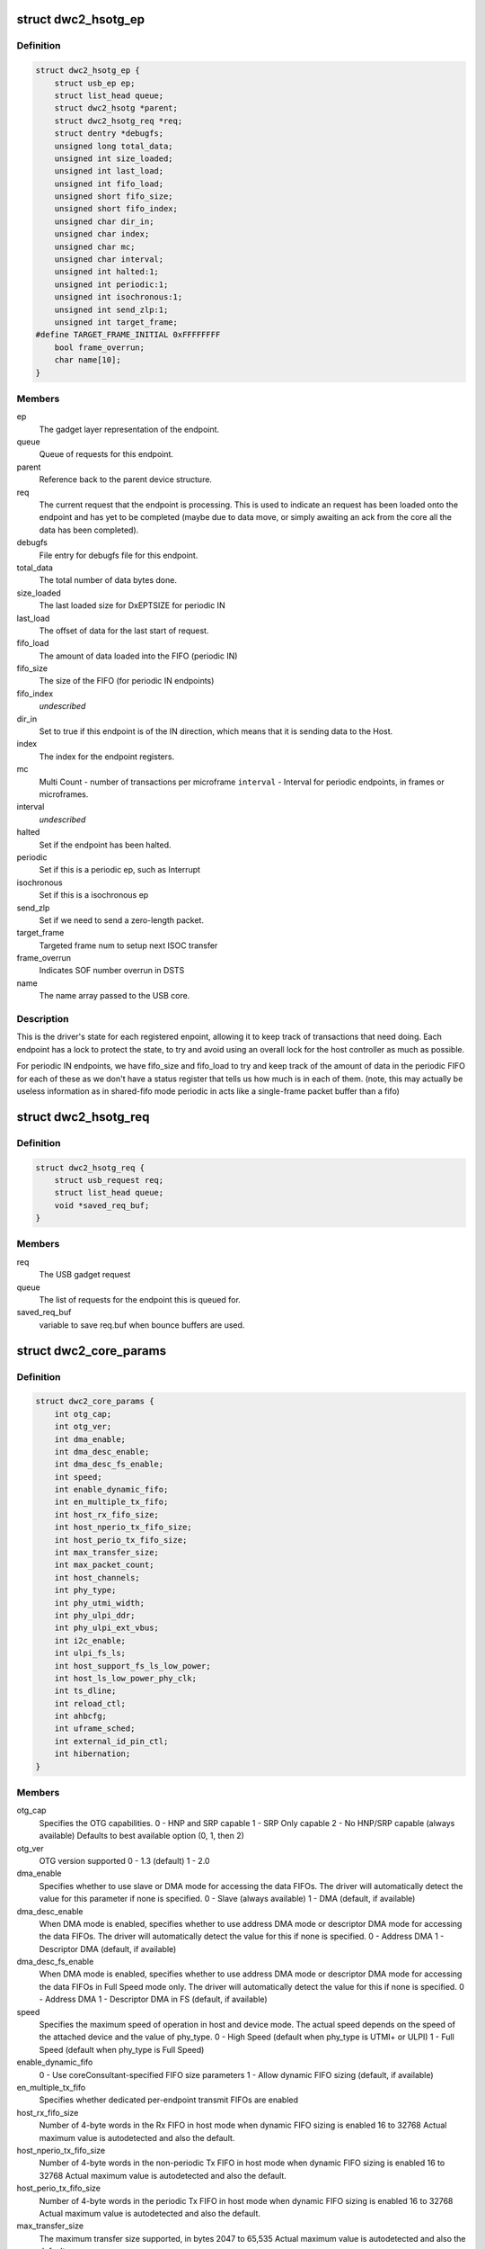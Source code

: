 .. -*- coding: utf-8; mode: rst -*-
.. src-file: drivers/usb/dwc2/core.h

.. _`dwc2_hsotg_ep`:

struct dwc2_hsotg_ep
====================

.. c:type:: struct dwc2_hsotg_ep

    driver endpoint definition.

.. _`dwc2_hsotg_ep.definition`:

Definition
----------

.. code-block:: c

    struct dwc2_hsotg_ep {
        struct usb_ep ep;
        struct list_head queue;
        struct dwc2_hsotg *parent;
        struct dwc2_hsotg_req *req;
        struct dentry *debugfs;
        unsigned long total_data;
        unsigned int size_loaded;
        unsigned int last_load;
        unsigned int fifo_load;
        unsigned short fifo_size;
        unsigned short fifo_index;
        unsigned char dir_in;
        unsigned char index;
        unsigned char mc;
        unsigned char interval;
        unsigned int halted:1;
        unsigned int periodic:1;
        unsigned int isochronous:1;
        unsigned int send_zlp:1;
        unsigned int target_frame;
    #define TARGET_FRAME_INITIAL 0xFFFFFFFF
        bool frame_overrun;
        char name[10];
    }

.. _`dwc2_hsotg_ep.members`:

Members
-------

ep
    The gadget layer representation of the endpoint.

queue
    Queue of requests for this endpoint.

parent
    Reference back to the parent device structure.

req
    The current request that the endpoint is processing. This is
    used to indicate an request has been loaded onto the endpoint
    and has yet to be completed (maybe due to data move, or simply
    awaiting an ack from the core all the data has been completed).

debugfs
    File entry for debugfs file for this endpoint.

total_data
    The total number of data bytes done.

size_loaded
    The last loaded size for DxEPTSIZE for periodic IN

last_load
    The offset of data for the last start of request.

fifo_load
    The amount of data loaded into the FIFO (periodic IN)

fifo_size
    The size of the FIFO (for periodic IN endpoints)

fifo_index
    *undescribed*

dir_in
    Set to true if this endpoint is of the IN direction, which
    means that it is sending data to the Host.

index
    The index for the endpoint registers.

mc
    Multi Count - number of transactions per microframe
    \ ``interval``\  - Interval for periodic endpoints, in frames or microframes.

interval
    *undescribed*

halted
    Set if the endpoint has been halted.

periodic
    Set if this is a periodic ep, such as Interrupt

isochronous
    Set if this is a isochronous ep

send_zlp
    Set if we need to send a zero-length packet.

target_frame
    Targeted frame num to setup next ISOC transfer

frame_overrun
    Indicates SOF number overrun in DSTS

name
    The name array passed to the USB core.

.. _`dwc2_hsotg_ep.description`:

Description
-----------

This is the driver's state for each registered enpoint, allowing it
to keep track of transactions that need doing. Each endpoint has a
lock to protect the state, to try and avoid using an overall lock
for the host controller as much as possible.

For periodic IN endpoints, we have fifo_size and fifo_load to try
and keep track of the amount of data in the periodic FIFO for each
of these as we don't have a status register that tells us how much
is in each of them. (note, this may actually be useless information
as in shared-fifo mode periodic in acts like a single-frame packet
buffer than a fifo)

.. _`dwc2_hsotg_req`:

struct dwc2_hsotg_req
=====================

.. c:type:: struct dwc2_hsotg_req

    data transfer request

.. _`dwc2_hsotg_req.definition`:

Definition
----------

.. code-block:: c

    struct dwc2_hsotg_req {
        struct usb_request req;
        struct list_head queue;
        void *saved_req_buf;
    }

.. _`dwc2_hsotg_req.members`:

Members
-------

req
    The USB gadget request

queue
    The list of requests for the endpoint this is queued for.

saved_req_buf
    variable to save req.buf when bounce buffers are used.

.. _`dwc2_core_params`:

struct dwc2_core_params
=======================

.. c:type:: struct dwc2_core_params

    Parameters for configuring the core

.. _`dwc2_core_params.definition`:

Definition
----------

.. code-block:: c

    struct dwc2_core_params {
        int otg_cap;
        int otg_ver;
        int dma_enable;
        int dma_desc_enable;
        int dma_desc_fs_enable;
        int speed;
        int enable_dynamic_fifo;
        int en_multiple_tx_fifo;
        int host_rx_fifo_size;
        int host_nperio_tx_fifo_size;
        int host_perio_tx_fifo_size;
        int max_transfer_size;
        int max_packet_count;
        int host_channels;
        int phy_type;
        int phy_utmi_width;
        int phy_ulpi_ddr;
        int phy_ulpi_ext_vbus;
        int i2c_enable;
        int ulpi_fs_ls;
        int host_support_fs_ls_low_power;
        int host_ls_low_power_phy_clk;
        int ts_dline;
        int reload_ctl;
        int ahbcfg;
        int uframe_sched;
        int external_id_pin_ctl;
        int hibernation;
    }

.. _`dwc2_core_params.members`:

Members
-------

otg_cap
    Specifies the OTG capabilities.
    0 - HNP and SRP capable
    1 - SRP Only capable
    2 - No HNP/SRP capable (always available)
    Defaults to best available option (0, 1, then 2)

otg_ver
    OTG version supported
    0 - 1.3 (default)
    1 - 2.0

dma_enable
    Specifies whether to use slave or DMA mode for accessing
    the data FIFOs. The driver will automatically detect the
    value for this parameter if none is specified.
    0 - Slave (always available)
    1 - DMA (default, if available)

dma_desc_enable
    When DMA mode is enabled, specifies whether to use
    address DMA mode or descriptor DMA mode for accessing
    the data FIFOs. The driver will automatically detect the
    value for this if none is specified.
    0 - Address DMA
    1 - Descriptor DMA (default, if available)

dma_desc_fs_enable
    When DMA mode is enabled, specifies whether to use
    address DMA mode or descriptor DMA mode for accessing
    the data FIFOs in Full Speed mode only. The driver
    will automatically detect the value for this if none is
    specified.
    0 - Address DMA
    1 - Descriptor DMA in FS (default, if available)

speed
    Specifies the maximum speed of operation in host and
    device mode. The actual speed depends on the speed of
    the attached device and the value of phy_type.
    0 - High Speed
    (default when phy_type is UTMI+ or ULPI)
    1 - Full Speed
    (default when phy_type is Full Speed)

enable_dynamic_fifo
    0 - Use coreConsultant-specified FIFO size parameters
    1 - Allow dynamic FIFO sizing (default, if available)

en_multiple_tx_fifo
    Specifies whether dedicated per-endpoint transmit FIFOs
    are enabled

host_rx_fifo_size
    Number of 4-byte words in the Rx FIFO in host mode when
    dynamic FIFO sizing is enabled
    16 to 32768
    Actual maximum value is autodetected and also
    the default.

host_nperio_tx_fifo_size
    Number of 4-byte words in the non-periodic Tx FIFO
    in host mode when dynamic FIFO sizing is enabled
    16 to 32768
    Actual maximum value is autodetected and also
    the default.

host_perio_tx_fifo_size
    Number of 4-byte words in the periodic Tx FIFO in
    host mode when dynamic FIFO sizing is enabled
    16 to 32768
    Actual maximum value is autodetected and also
    the default.

max_transfer_size
    The maximum transfer size supported, in bytes
    2047 to 65,535
    Actual maximum value is autodetected and also
    the default.

max_packet_count
    The maximum number of packets in a transfer
    15 to 511
    Actual maximum value is autodetected and also
    the default.

host_channels
    The number of host channel registers to use
    1 to 16
    Actual maximum value is autodetected and also
    the default.

phy_type
    Specifies the type of PHY interface to use. By default,
    the driver will automatically detect the phy_type.
    0 - Full Speed Phy
    1 - UTMI+ Phy
    2 - ULPI Phy
    Defaults to best available option (2, 1, then 0)

phy_utmi_width
    Specifies the UTMI+ Data Width (in bits). This parameter
    is applicable for a phy_type of UTMI+ or ULPI. (For a
    ULPI phy_type, this parameter indicates the data width
    between the MAC and the ULPI Wrapper.) Also, this
    parameter is applicable only if the OTG_HSPHY_WIDTH cC
    parameter was set to "8 and 16 bits", meaning that the
    core has been configured to work at either data path
    width.
    8 or 16 (default 16 if available)

phy_ulpi_ddr
    Specifies whether the ULPI operates at double or single
    data rate. This parameter is only applicable if phy_type
    is ULPI.
    0 - single data rate ULPI interface with 8 bit wide
    data bus (default)
    1 - double data rate ULPI interface with 4 bit wide
    data bus

phy_ulpi_ext_vbus
    For a ULPI phy, specifies whether to use the internal or
    external supply to drive the VBus
    0 - Internal supply (default)
    1 - External supply

i2c_enable
    Specifies whether to use the I2Cinterface for a full
    speed PHY. This parameter is only applicable if phy_type
    is FS.
    0 - No (default)
    1 - Yes

ulpi_fs_ls
    Make ULPI phy operate in FS/LS mode only
    0 - No (default)
    1 - Yes

host_support_fs_ls_low_power
    Specifies whether low power mode is supported
    when attached to a Full Speed or Low Speed device in
    host mode.
    0 - Don't support low power mode (default)
    1 - Support low power mode

host_ls_low_power_phy_clk
    Specifies the PHY clock rate in low power mode
    when connected to a Low Speed device in host
    mode. This parameter is applicable only if
    host_support_fs_ls_low_power is enabled.
    0 - 48 MHz
    (default when phy_type is UTMI+ or ULPI)
    1 - 6 MHz
    (default when phy_type is Full Speed)

ts_dline
    Enable Term Select Dline pulsing
    0 - No (default)
    1 - Yes

reload_ctl
    Allow dynamic reloading of HFIR register during runtime
    0 - No (default for core < 2.92a)
    1 - Yes (default for core >= 2.92a)

ahbcfg
    This field allows the default value of the GAHBCFG
    register to be overridden
    -1         - GAHBCFG value will be set to 0x06
    (INCR4, default)
    all others - GAHBCFG value will be overridden with
    this value
    Not all bits can be controlled like this, the
    bits defined by GAHBCFG_CTRL_MASK are controlled
    by the driver and are ignored in this
    configuration value.

uframe_sched
    True to enable the microframe scheduler

external_id_pin_ctl
    Specifies whether ID pin is handled externally.
    Disable CONIDSTSCHNG controller interrupt in such
    case.
    0 - No (default)
    1 - Yes

hibernation
    Specifies whether the controller support hibernation.
    If hibernation is enabled, the controller will enter
    hibernation in both peripheral and host mode when
    needed.
    0 - No (default)
    1 - Yes

.. _`dwc2_core_params.description`:

Description
-----------

The following parameters may be specified when starting the module. These
parameters define how the DWC_otg controller should be configured. A
value of -1 (or any other out of range value) for any parameter means
to read the value from hardware (if possible) or use the builtin
default described above.

.. _`dwc2_hw_params`:

struct dwc2_hw_params
=====================

.. c:type:: struct dwc2_hw_params

    Autodetected parameters.

.. _`dwc2_hw_params.definition`:

Definition
----------

.. code-block:: c

    struct dwc2_hw_params {
        unsigned op_mode:3;
        unsigned arch:2;
        unsigned dma_desc_enable:1;
        unsigned dma_desc_fs_enable:1;
        unsigned enable_dynamic_fifo:1;
        unsigned en_multiple_tx_fifo:1;
        unsigned host_rx_fifo_size:16;
        unsigned host_nperio_tx_fifo_size:16;
        unsigned dev_nperio_tx_fifo_size:16;
        unsigned host_perio_tx_fifo_size:16;
        unsigned nperio_tx_q_depth:3;
        unsigned host_perio_tx_q_depth:3;
        unsigned dev_token_q_depth:5;
        unsigned max_transfer_size:26;
        unsigned max_packet_count:11;
        unsigned host_channels:5;
        unsigned hs_phy_type:2;
        unsigned fs_phy_type:2;
        unsigned i2c_enable:1;
        unsigned num_dev_ep:4;
        unsigned num_dev_perio_in_ep:4;
        unsigned total_fifo_size:16;
        unsigned power_optimized:1;
        unsigned utmi_phy_data_width:2;
        u32 snpsid;
        u32 dev_ep_dirs;
    }

.. _`dwc2_hw_params.members`:

Members
-------

op_mode
    *undescribed*

arch
    *undescribed*

dma_desc_enable
    *undescribed*

dma_desc_fs_enable
    *undescribed*

enable_dynamic_fifo
    *undescribed*

en_multiple_tx_fifo
    *undescribed*

host_rx_fifo_size
    *undescribed*

host_nperio_tx_fifo_size
    *undescribed*

dev_nperio_tx_fifo_size
    *undescribed*

host_perio_tx_fifo_size
    *undescribed*

nperio_tx_q_depth
    *undescribed*

host_perio_tx_q_depth
    *undescribed*

dev_token_q_depth
    *undescribed*

max_transfer_size
    *undescribed*

max_packet_count
    *undescribed*

host_channels
    *undescribed*

hs_phy_type
    *undescribed*

fs_phy_type
    *undescribed*

i2c_enable
    *undescribed*

num_dev_ep
    *undescribed*

num_dev_perio_in_ep
    *undescribed*

total_fifo_size
    Total internal RAM for FIFOs (bytes)
    \ ``utmi_phy_data_width``\  UTMI+ PHY data width
    0 - 8 bits
    1 - 16 bits
    2 - 8 or 16 bits

power_optimized
    *undescribed*

utmi_phy_data_width
    *undescribed*

snpsid
    Value from SNPSID register

dev_ep_dirs
    Direction of device endpoints (GHWCFG1)

.. _`dwc2_hw_params.description`:

Description
-----------

These parameters are the various parameters read from hardware
registers during initialization. They typically contain the best
supported or maximum value that can be configured in the
corresponding dwc2_core_params value.

The values that are not in dwc2_core_params are documented below.

\ ``op_mode``\              Mode of Operation
0 - HNP- and SRP-Capable OTG (Host & Device)
1 - SRP-Capable OTG (Host & Device)
2 - Non-HNP and Non-SRP Capable OTG (Host & Device)
3 - SRP-Capable Device
4 - Non-OTG Device
5 - SRP-Capable Host
6 - Non-OTG Host
\ ``arch``\                 Architecture
0 - Slave only
1 - External DMA
2 - Internal DMA
\ ``power_optimized``\      Are power optimizations enabled?
\ ``num_dev_ep``\           Number of device endpoints available
\ ``num_dev_perio_in_ep``\  Number of device periodic IN endpoints
available
\ ``dev_token_q_depth``\    Device Mode IN Token Sequence Learning Queue
Depth
0 to 30
\ ``host_perio_tx_q_depth``\ 
Host Mode Periodic Request Queue Depth
2, 4 or 8
\ ``nperio_tx_q_depth``\ 
Non-Periodic Request Queue Depth
2, 4 or 8
\ ``hs_phy_type``\          High-speed PHY interface type
0 - High-speed interface not supported
1 - UTMI+
2 - ULPI
3 - UTMI+ and ULPI
\ ``fs_phy_type``\          Full-speed PHY interface type
0 - Full speed interface not supported
1 - Dedicated full speed interface
2 - FS pins shared with UTMI+ pins
3 - FS pins shared with ULPI pins

.. _`dwc2_gregs_backup`:

struct dwc2_gregs_backup
========================

.. c:type:: struct dwc2_gregs_backup

    Holds global registers state before entering partial power down

.. _`dwc2_gregs_backup.definition`:

Definition
----------

.. code-block:: c

    struct dwc2_gregs_backup {
        u32 gotgctl;
        u32 gintmsk;
        u32 gahbcfg;
        u32 gusbcfg;
        u32 grxfsiz;
        u32 gnptxfsiz;
        u32 gi2cctl;
        u32 hptxfsiz;
        u32 pcgcctl;
        u32 gdfifocfg;
        u32 dtxfsiz[MAX_EPS_CHANNELS];
        u32 gpwrdn;
        bool valid;
    }

.. _`dwc2_gregs_backup.members`:

Members
-------

gotgctl
    Backup of GOTGCTL register

gintmsk
    Backup of GINTMSK register

gahbcfg
    Backup of GAHBCFG register

gusbcfg
    Backup of GUSBCFG register

grxfsiz
    Backup of GRXFSIZ register

gnptxfsiz
    Backup of GNPTXFSIZ register

gi2cctl
    Backup of GI2CCTL register

hptxfsiz
    Backup of HPTXFSIZ register

pcgcctl
    *undescribed*

gdfifocfg
    Backup of GDFIFOCFG register

dtxfsiz
    Backup of DTXFSIZ registers for each endpoint

gpwrdn
    Backup of GPWRDN register

valid
    *undescribed*

.. _`dwc2_dregs_backup`:

struct dwc2_dregs_backup
========================

.. c:type:: struct dwc2_dregs_backup

    Holds device registers state before entering partial power down

.. _`dwc2_dregs_backup.definition`:

Definition
----------

.. code-block:: c

    struct dwc2_dregs_backup {
        u32 dcfg;
        u32 dctl;
        u32 daintmsk;
        u32 diepmsk;
        u32 doepmsk;
        u32 diepctl[MAX_EPS_CHANNELS];
        u32 dieptsiz[MAX_EPS_CHANNELS];
        u32 diepdma[MAX_EPS_CHANNELS];
        u32 doepctl[MAX_EPS_CHANNELS];
        u32 doeptsiz[MAX_EPS_CHANNELS];
        u32 doepdma[MAX_EPS_CHANNELS];
        bool valid;
    }

.. _`dwc2_dregs_backup.members`:

Members
-------

dcfg
    Backup of DCFG register

dctl
    Backup of DCTL register

daintmsk
    Backup of DAINTMSK register

diepmsk
    Backup of DIEPMSK register

doepmsk
    Backup of DOEPMSK register

diepctl
    Backup of DIEPCTL register

dieptsiz
    Backup of DIEPTSIZ register

diepdma
    Backup of DIEPDMA register

doepctl
    Backup of DOEPCTL register

doeptsiz
    Backup of DOEPTSIZ register

doepdma
    Backup of DOEPDMA register

valid
    *undescribed*

.. _`dwc2_hregs_backup`:

struct dwc2_hregs_backup
========================

.. c:type:: struct dwc2_hregs_backup

    Holds host registers state before entering partial power down

.. _`dwc2_hregs_backup.definition`:

Definition
----------

.. code-block:: c

    struct dwc2_hregs_backup {
        u32 hcfg;
        u32 haintmsk;
        u32 hcintmsk[MAX_EPS_CHANNELS];
        u32 hprt0;
        u32 hfir;
        bool valid;
    }

.. _`dwc2_hregs_backup.members`:

Members
-------

hcfg
    Backup of HCFG register

haintmsk
    Backup of HAINTMSK register

hcintmsk
    Backup of HCINTMSK register

hprt0
    *undescribed*

hfir
    Backup of HFIR register

valid
    *undescribed*

.. _`dwc2_hsotg`:

struct dwc2_hsotg
=================

.. c:type:: struct dwc2_hsotg

    Holds the state of the driver, including the non-periodic and periodic schedules

.. _`dwc2_hsotg.definition`:

Definition
----------

.. code-block:: c

    struct dwc2_hsotg {
        struct device *dev;
        void __iomem *regs;
        struct dwc2_hw_params hw_params;
        struct dwc2_core_params *core_params;
        enum usb_otg_state op_state;
        enum usb_dr_mode dr_mode;
        unsigned int hcd_enabled:1;
        unsigned int gadget_enabled:1;
        unsigned int ll_hw_enabled:1;
        struct phy *phy;
        struct usb_phy *uphy;
        struct dwc2_hsotg_plat *plat;
        struct regulator_bulk_data supplies[ARRAY_SIZE(dwc2_hsotg_supply_names)];
        u32 phyif;
        spinlock_t lock;
        void *priv;
        int irq;
        struct clk *clk;
        struct reset_control *reset;
        unsigned int queuing_high_bandwidth:1;
        unsigned int srp_success:1;
        struct workqueue_struct *wq_otg;
        struct work_struct wf_otg;
        struct timer_list wkp_timer;
        enum dwc2_lx_state lx_state;
        struct dwc2_gregs_backup gr_backup;
        struct dwc2_dregs_backup dr_backup;
        struct dwc2_hregs_backup hr_backup;
        struct dentry *debug_root;
        struct debugfs_regset32 *regset;
    #define DWC2_CORE_REV_2_71a 0x4f54271a
    #define DWC2_CORE_REV_2_90a 0x4f54290a
    #define DWC2_CORE_REV_2_92a 0x4f54292a
    #define DWC2_CORE_REV_2_94a 0x4f54294a
    #define DWC2_CORE_REV_3_00a 0x4f54300a
    #define DWC2_CORE_REV_3_10a 0x4f54310a
    #if IS_ENABLED(CONFIG_USB_DWC2_HOST) || IS_ENABLED(CONFIG_USB_DWC2_DUAL_ROLE)
        union dwc2_hcd_internal_flags flags;
        struct list_head non_periodic_sched_inactive;
        struct list_head non_periodic_sched_active;
        struct list_head *non_periodic_qh_ptr;
        struct list_head periodic_sched_inactive;
        struct list_head periodic_sched_ready;
        struct list_head periodic_sched_assigned;
        struct list_head periodic_sched_queued;
        struct list_head split_order;
        u16 periodic_usecs;
        unsigned long hs_periodic_bitmap[DIV_ROUND_UP(DWC2_HS_SCHEDULE_US# BITS_PER_LONG)];
        u16 frame_number;
        u16 periodic_qh_count;
        bool bus_suspended;
        bool new_connection;
        u16 last_frame_num;
    #ifdef CONFIG_USB_DWC2_TRACK_MISSED_SOFS
    #define FRAME_NUM_ARRAY_SIZE 1000
        u16 *frame_num_array;
        u16 *last_frame_num_array;
        int frame_num_idx;
        int dumped_frame_num_array;
    #endif
        struct list_head free_hc_list;
        int periodic_channels;
        int non_periodic_channels;
        int available_host_channels;
        struct dwc2_host_chan  *hc_ptr_array[MAX_EPS_CHANNELS];
        u8 *status_buf;
        dma_addr_t status_buf_dma;
    #define DWC2_HCD_STATUS_BUF_SIZE 64
        struct delayed_work start_work;
        struct delayed_work reset_work;
        u8 otg_port;
        u32 *frame_list;
        dma_addr_t frame_list_dma;
        u32 frame_list_sz;
        struct kmem_cache *desc_gen_cache;
        struct kmem_cache *desc_hsisoc_cache;
    #ifdef DEBUG
        u32 frrem_samples;
        u64 frrem_accum;
        u32 hfnum_7_samples_a;
        u64 hfnum_7_frrem_accum_a;
        u32 hfnum_0_samples_a;
        u64 hfnum_0_frrem_accum_a;
        u32 hfnum_other_samples_a;
        u64 hfnum_other_frrem_accum_a;
        u32 hfnum_7_samples_b;
        u64 hfnum_7_frrem_accum_b;
        u32 hfnum_0_samples_b;
        u64 hfnum_0_frrem_accum_b;
        u32 hfnum_other_samples_b;
        u64 hfnum_other_frrem_accum_b;
    #endif
    #endif
    #if IS_ENABLED(CONFIG_USB_DWC2_PERIPHERAL) || IS_ENABLED(CONFIG_USB_DWC2_DUAL_ROLE)
        struct usb_gadget_driver *driver;
        int fifo_mem;
        unsigned int dedicated_fifos:1;
        unsigned char num_of_eps;
        u32 fifo_map;
        struct usb_request *ep0_reply;
        struct usb_request *ctrl_req;
        void *ep0_buff;
        void *ctrl_buff;
        enum dwc2_ep0_state ep0_state;
        u8 test_mode;
        struct usb_gadget gadget;
        unsigned int enabled:1;
        unsigned int connected:1;
        struct dwc2_hsotg_ep  *eps_in[MAX_EPS_CHANNELS];
        struct dwc2_hsotg_ep  *eps_out[MAX_EPS_CHANNELS];
        u32 g_using_dma;
        u32 g_rx_fifo_sz;
        u32 g_np_g_tx_fifo_sz;
        u32 g_tx_fifo_sz[MAX_EPS_CHANNELS];
    #endif
    }

.. _`dwc2_hsotg.members`:

Members
-------

dev
    The struct device pointer

regs
    Pointer to controller regs

hw_params
    Parameters that were autodetected from the
    hardware registers

core_params
    Parameters that define how the core should be configured

op_state
    The operational State, during transitions (a_host=>
    a_peripheral and b_device=>b_host) this may not match
    the core, but allows the software to determine
    transitions

dr_mode
    Requested mode of operation, one of following:
    - USB_DR_MODE_PERIPHERAL
    - USB_DR_MODE_HOST
    - USB_DR_MODE_OTG
    \ ``hcd_enabled``\          Host mode sub-driver initialization indicator.
    \ ``gadget_enabled``\       Peripheral mode sub-driver initialization indicator.
    \ ``ll_hw_enabled``\        Status of low-level hardware resources.

hcd_enabled
    *undescribed*

gadget_enabled
    *undescribed*

ll_hw_enabled
    *undescribed*

phy
    The otg phy transceiver structure for phy control.

uphy
    The otg phy transceiver structure for old USB phy control.

plat
    The platform specific configuration data. This can be removed once
    all SoCs support usb transceiver.

supplies
    Definition of USB power supplies

phyif
    PHY interface width

lock
    Spinlock that protects all the driver data structures

priv
    Stores a pointer to the struct usb_hcd

irq
    *undescribed*

clk
    *undescribed*

reset
    *undescribed*

queuing_high_bandwidth
    True if multiple packets of a high-bandwidth
    transfer are in process of being queued

srp_success
    Stores status of SRP request in the case of a FS PHY
    with an I2C interface

wq_otg
    Workqueue object used for handling of some interrupts

wf_otg
    Work object for handling Connector ID Status Change
    interrupt

wkp_timer
    Timer object for handling Wakeup Detected interrupt

lx_state
    Lx state of connected device

gr_backup
    *undescribed*

dr_backup
    *undescribed*

hr_backup
    *undescribed*

debug_root
    Root directrory for debugfs.

regset
    *undescribed*

flags
    Flags for handling root port state changes

non_periodic_sched_inactive
    Inactive QHs in the non-periodic schedule.
    Transfers associated with these QHs are not currently
    assigned to a host channel.

non_periodic_sched_active
    Active QHs in the non-periodic schedule.
    Transfers associated with these QHs are currently
    assigned to a host channel.

non_periodic_qh_ptr
    Pointer to next QH to process in the active
    non-periodic schedule

periodic_sched_inactive
    Inactive QHs in the periodic schedule. This is a
    list of QHs for periodic transfers that are \_not\_
    scheduled for the next frame. Each QH in the list has an
    interval counter that determines when it needs to be
    scheduled for execution. This scheduling mechanism
    allows only a simple calculation for periodic bandwidth
    used (i.e. must assume that all periodic transfers may
    need to execute in the same frame). However, it greatly
    simplifies scheduling and should be sufficient for the
    vast majority of OTG hosts, which need to connect to a
    small number of peripherals at one time. Items move from
    this list to periodic_sched_ready when the QH interval
    counter is 0 at SOF.

periodic_sched_ready
    List of periodic QHs that are ready for execution in
    the next frame, but have not yet been assigned to host
    channels. Items move from this list to
    periodic_sched_assigned as host channels become
    available during the current frame.

periodic_sched_assigned
    List of periodic QHs to be executed in the next
    frame that are assigned to host channels. Items move
    from this list to periodic_sched_queued as the
    transactions for the QH are queued to the DWC_otg
    controller.

periodic_sched_queued
    List of periodic QHs that have been queued for
    execution. Items move from this list to either
    periodic_sched_inactive or periodic_sched_ready when the
    channel associated with the transfer is released. If the
    interval for the QH is 1, the item moves to
    periodic_sched_ready because it must be rescheduled for
    the next frame. Otherwise, the item moves to
    periodic_sched_inactive.

split_order
    List keeping track of channels doing splits, in order.

periodic_usecs
    Total bandwidth claimed so far for periodic transfers.
    This value is in microseconds per (micro)frame. The
    assumption is that all periodic transfers may occur in
    the same (micro)frame.

hs_periodic_bitmap
    Bitmap used by the microframe scheduler any time the
    host is in high speed mode; low speed schedules are
    stored elsewhere since we need one per TT.

frame_number
    Frame number read from the core at SOF. The value ranges
    from 0 to HFNUM_MAX_FRNUM.

periodic_qh_count
    Count of periodic QHs, if using several eps. Used for
    SOF enable/disable.

bus_suspended
    *undescribed*

new_connection
    *undescribed*

last_frame_num
    *undescribed*

frame_num_array
    *undescribed*

last_frame_num_array
    *undescribed*

frame_num_idx
    *undescribed*

dumped_frame_num_array
    *undescribed*

free_hc_list
    Free host channels in the controller. This is a list of
    struct dwc2_host_chan items.

periodic_channels
    Number of host channels assigned to periodic transfers.
    Currently assuming that there is a dedicated host
    channel for each periodic transaction and at least one
    host channel is available for non-periodic transactions.

non_periodic_channels
    Number of host channels assigned to non-periodic
    transfers
    \ ``available_host_channels``\  Number of host channels available for the microframe
    scheduler to use

available_host_channels
    *undescribed*

hc_ptr_array
    Array of pointers to the host channel descriptors.
    Allows accessing a host channel descriptor given the
    host channel number. This is useful in interrupt
    handlers.

status_buf
    Buffer used for data received during the status phase of
    a control transfer.

status_buf_dma
    DMA address for status_buf

start_work
    Delayed work for handling host A-cable connection

reset_work
    Delayed work for handling a port reset

otg_port
    OTG port number

frame_list
    Frame list

frame_list_dma
    Frame list DMA address

frame_list_sz
    Frame list size

desc_gen_cache
    Kmem cache for generic descriptors

desc_hsisoc_cache
    Kmem cache for hs isochronous descriptors

frrem_samples
    *undescribed*

frrem_accum
    *undescribed*

hfnum_7_samples_a
    *undescribed*

hfnum_7_frrem_accum_a
    *undescribed*

hfnum_0_samples_a
    *undescribed*

hfnum_0_frrem_accum_a
    *undescribed*

hfnum_other_samples_a
    *undescribed*

hfnum_other_frrem_accum_a
    *undescribed*

hfnum_7_samples_b
    *undescribed*

hfnum_7_frrem_accum_b
    *undescribed*

hfnum_0_samples_b
    *undescribed*

hfnum_0_frrem_accum_b
    *undescribed*

hfnum_other_samples_b
    *undescribed*

hfnum_other_frrem_accum_b
    *undescribed*

driver
    USB gadget driver

fifo_mem
    *undescribed*

dedicated_fifos
    Set if the hardware has dedicated IN-EP fifos.

num_of_eps
    Number of available EPs (excluding EP0)

fifo_map
    *undescribed*

ep0_reply
    Request used for ep0 reply.

ctrl_req
    Request for EP0 control packets.

ep0_buff
    Buffer for EP0 reply data, if needed.

ctrl_buff
    Buffer for EP0 control requests.

ep0_state
    EP0 control transfers state

test_mode
    USB test mode requested by the host

gadget
    *undescribed*

enabled
    *undescribed*

connected
    *undescribed*

g_using_dma
    Indicate if dma usage is enabled

g_rx_fifo_sz
    Contains rx fifo size value

g_np_g_tx_fifo_sz
    Contains Non-Periodic tx fifo size value

g_tx_fifo_sz
    Contains tx fifo size value per endpoints

.. This file was automatic generated / don't edit.

